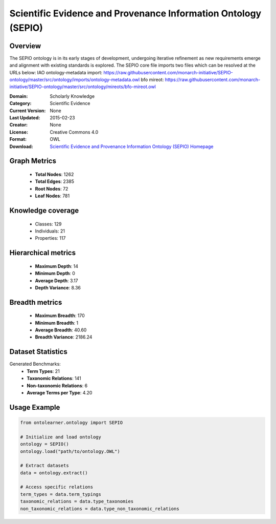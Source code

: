 Scientific Evidence and Provenance Information Ontology (SEPIO)
========================================================================================================================

Overview
--------
The SEPIO ontology is in its early stages of development, undergoing iterative refinement
as new requirements emerge and alignment with existing standards is explored. The SEPIO core file imports two files
which can be resolved at the URLs below:
IAO ontology-metadata import: https://raw.githubusercontent.com/monarch-initiative/SEPIO-ontology/master/src/ontology/imports/ontology-metadata.owl
bfo mireot: https://raw.githubusercontent.com/monarch-initiative/SEPIO-ontology/master/src/ontology/mireots/bfo-mireot.owl

:Domain: Scholarly Knowledge
:Category: Scientific Evidence
:Current Version: None
:Last Updated: 2015-02-23
:Creator: None
:License: Creative Commons 4.0
:Format: OWL
:Download: `Scientific Evidence and Provenance Information Ontology (SEPIO) Homepage <https://terminology.tib.eu/ts/ontologies/SEPIO>`_

Graph Metrics
-------------
    - **Total Nodes**: 1262
    - **Total Edges**: 2385
    - **Root Nodes**: 72
    - **Leaf Nodes**: 781

Knowledge coverage
------------------
    - Classes: 129
    - Individuals: 21
    - Properties: 117

Hierarchical metrics
--------------------
    - **Maximum Depth**: 14
    - **Minimum Depth**: 0
    - **Average Depth**: 3.17
    - **Depth Variance**: 8.36

Breadth metrics
------------------
    - **Maximum Breadth**: 170
    - **Minimum Breadth**: 1
    - **Average Breadth**: 40.60
    - **Breadth Variance**: 2186.24

Dataset Statistics
------------------
Generated Benchmarks:
    - **Term Types**: 21
    - **Taxonomic Relations**: 141
    - **Non-taxonomic Relations**: 6
    - **Average Terms per Type**: 4.20

Usage Example
-------------
.. code-block:: python

    from ontolearner.ontology import SEPIO

    # Initialize and load ontology
    ontology = SEPIO()
    ontology.load("path/to/ontology.OWL")

    # Extract datasets
    data = ontology.extract()

    # Access specific relations
    term_types = data.term_typings
    taxonomic_relations = data.type_taxonomies
    non_taxonomic_relations = data.type_non_taxonomic_relations
